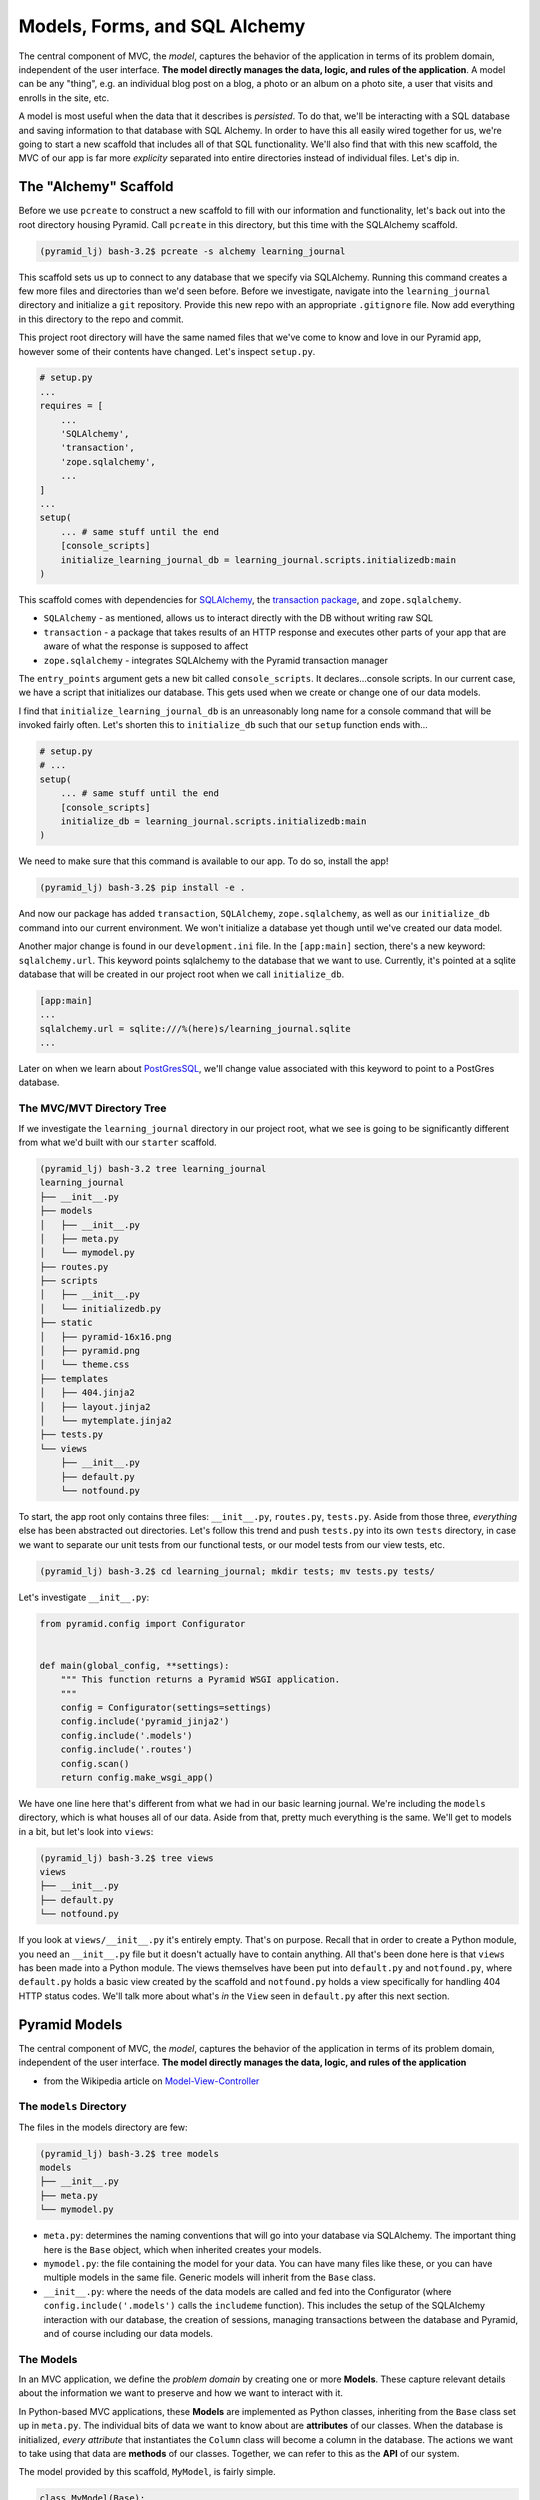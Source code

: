 ==============================
Models, Forms, and SQL Alchemy
==============================

The central component of MVC, the *model*, captures the behavior of the application in terms of its problem domain, independent of the user interface. **The model directly manages the data, logic, and rules of the application**. A model can be any "thing", e.g. an individual blog post on a blog, a photo or an album on a photo site, a user that visits and enrolls in the site, etc.

A model is most useful when the data that it describes is *persisted*. To do that, we'll be interacting with a SQL database and saving information to that database with SQL Alchemy. In order to have this all easily wired together for us, we're going to start a new scaffold that includes all of that SQL functionality. We'll also find that with this new scaffold, the MVC of our app is far more *explicity* separated into entire directories instead of individual files. Let's dip in.

The "Alchemy" Scaffold
======================

Before we use ``pcreate`` to construct a new scaffold to fill with our information and functionality, let's back out into the root directory housing Pyramid.  Call ``pcreate`` in this directory, but this time with the SQLAlchemy scaffold.

.. code-block:: bash

    (pyramid_lj) bash-3.2$ pcreate -s alchemy learning_journal

This scaffold sets us up to connect to any database that we specify via SQLAlchemy. Running this command creates a few more files and directories than we'd seen before. Before we investigate, navigate into the ``learning_journal`` directory and initialize a ``git`` repository. Provide this new repo with an appropriate ``.gitignore`` file. Now add everything in this directory to the repo and commit.

This project root directory will have the same named files that we've come to know and love in our Pyramid app, however some of their contents have changed. Let's inspect ``setup.py``.

.. code-block:: python

    # setup.py
    ...
    requires = [
        ...
        'SQLAlchemy',
        'transaction',
        'zope.sqlalchemy',
        ...
    ]
    ...
    setup(
        ... # same stuff until the end
        [console_scripts]
        initialize_learning_journal_db = learning_journal.scripts.initializedb:main
    )

This scaffold comes with dependencies for `SQLAlchemy <http://docs.sqlalchemy.org/en/latest/>`_, the `transaction package <http://zodb.readthedocs.io/en/latest/transactions.html>`_, and ``zope.sqlalchemy``.

* ``SQLAlchemy`` - as mentioned, allows us to interact directly with the DB without writing raw SQL
* ``transaction`` - a package that takes results of an HTTP response and executes other parts of your app that are aware of what the response is supposed to affect
* ``zope.sqlalchemy`` - integrates SQLAlchemy with the Pyramid transaction manager
  
The ``entry_points`` argument gets a new bit called ``console_scripts``. It declares...console scripts. In our current case, we have a script that initializes our database. This gets used when we create or change one of our data models. 

I find that ``initialize_learning_journal_db`` is an unreasonably long name for a console command that will be invoked fairly often. Let's shorten this to ``initialize_db`` such that our ``setup`` function ends with...

.. code-block:: python

    # setup.py
    # ...
    setup(
        ... # same stuff until the end
        [console_scripts]
        initialize_db = learning_journal.scripts.initializedb:main
    )

We need to make sure that this command is available to our app. To do so, install the app!

.. code-block:: bash

    (pyramid_lj) bash-3.2$ pip install -e .

And now our package has added ``transaction``, ``SQLAlchemy``, ``zope.sqlalchemy``, as well as our ``initialize_db`` command into our current environment. We won't initialize a database yet though until we've created our data model.

Another major change is found in our ``development.ini`` file. In the ``[app:main]`` section, there's a new keyword: ``sqlalchemy.url``. This keyword points sqlalchemy to the database that we want to use. Currently, it's pointed at a sqlite database that will be created in our project root when we call ``initialize_db``. 

.. code-block:: bash

    [app:main]
    ...
    sqlalchemy.url = sqlite:///%(here)s/learning_journal.sqlite
    ...

Later on when we learn about `PostGresSQL <https://pypi.python.org/pypi/psycopg2>`_, we'll change value associated with this keyword to point to a PostGres database.

The MVC/MVT Directory Tree
----------------------

If we investigate the ``learning_journal`` directory in our project root, what we see is going to be significantly different from what we'd built with our ``starter`` scaffold.

.. code-block:: bash

    (pyramid_lj) bash-3.2 tree learning_journal
    learning_journal
    ├── __init__.py
    ├── models
    │   ├── __init__.py
    │   ├── meta.py
    │   └── mymodel.py
    ├── routes.py
    ├── scripts
    │   ├── __init__.py
    │   └── initializedb.py
    ├── static
    │   ├── pyramid-16x16.png
    │   ├── pyramid.png
    │   └── theme.css
    ├── templates
    │   ├── 404.jinja2
    │   ├── layout.jinja2
    │   └── mytemplate.jinja2
    ├── tests.py
    └── views
        ├── __init__.py
        ├── default.py
        └── notfound.py

To start, the app root only contains three files: ``__init__.py``, ``routes.py``, ``tests.py``. Aside from those three, *everything* else has been abstracted out directories. Let's follow this trend and push ``tests.py`` into its own ``tests`` directory, in case we want to separate our unit tests from our functional tests, or our model tests from our view tests, etc.

.. code-block:: bash

    (pyramid_lj) bash-3.2$ cd learning_journal; mkdir tests; mv tests.py tests/

Let's investigate ``__init__.py``:

.. code-block:: python

    from pyramid.config import Configurator


    def main(global_config, **settings):
        """ This function returns a Pyramid WSGI application.
        """
        config = Configurator(settings=settings)
        config.include('pyramid_jinja2')
        config.include('.models')
        config.include('.routes')
        config.scan()
        return config.make_wsgi_app()

We have one line here that's different from what we had in our basic learning journal. We're including the ``models`` directory, which is what houses all of our data. Aside from that, pretty much everything is the same. We'll get to models in a bit, but let's look into ``views``:

.. code-block:: bash

    (pyramid_lj) bash-3.2$ tree views
    views
    ├── __init__.py
    ├── default.py
    └── notfound.py

If you look at ``views/__init__.py`` it's entirely empty. That's on purpose. Recall that in order to create a Python module, you need an ``__init__.py`` file but it doesn't actually have to contain anything. All that's been done here is that ``views`` has been made into a Python module. The views themselves have been put into ``default.py`` and ``notfound.py``, where ``default.py`` holds a basic view created by the scaffold and ``notfound.py`` holds a view specifically for handling 404 HTTP status codes. We'll talk more about what's *in* the ``View`` seen in ``default.py`` after this next section.

Pyramid Models
==============

The central component of MVC, the *model*, captures the behavior of the application in terms of its problem domain, independent of the user interface. **The model directly manages the data, logic, and rules of the application**

- from the Wikipedia article on `Model-View-Controller <https://en.wikipedia.org/wiki/Model%E2%80%93view%E2%80%93controller>`_

The ``models`` Directory
------------------------

The files in the models directory are few:

.. code-block:: bash

    (pyramid_lj) bash-3.2$ tree models
    models
    ├── __init__.py
    ├── meta.py
    └── mymodel.py

* ``meta.py``: determines the naming conventions that will go into your database via SQLAlchemy. The important thing here is the ``Base`` object, which when inherited creates your models.
* ``mymodel.py``: the file containing the model for your data. You can have many files like these, or you can have multiple models in the same file. Generic models will inherit from the ``Base`` class.
* ``__init__.py``: where the needs of the data models are called and fed into the Configurator (where ``config.include('.models')`` calls the ``includeme`` function). This includes the setup of the SQLAlchemy interaction with our database, the creation of sessions, managing transactions between the database and Pyramid, and of course including our data models.

The Models
----------

In an MVC application, we define the *problem domain* by creating one or more **Models**. These capture relevant details about the information we want to preserve and how we want to interact with it.

In Python-based MVC applications, these **Models** are implemented as Python classes, inheriting from the ``Base`` class set up in ``meta.py``. The individual bits of data we want to know about are **attributes** of our classes. When the database is initialized, *every attribute* that instantiates the ``Column`` class will become a column in the database. The actions we want to take using that data are **methods** of our classes. Together, we can refer to this as the **API** of our system.

The model provided by this scaffold, ``MyModel``, is fairly simple. 

.. code-block:: python

    class MyModel(Base):
        __tablename__ = 'models'
        id = Column(Integer, primary_key=True)
        name = Column(Text)
        value = Column(Integer)


    Index('my_index', MyModel.name, unique=True, mysql_length=255)

It will belong to the ``models`` table in our database, and every entry into that table will have attributes of ``id``, ``name``, and ``value``. This table will be indexed based on the name of the object using this model for data. While great for instruction, you will want to make a model of your own for your own purposes.

Data Persistence
~~~~~~~~~~~~~~~~

It's all well and good to have a set of Python classes that represent your system. But what happens when you want to *save* information? What happens to an instance of a Python class when you quit the interpreter? What about when your script stops running? The code in a website runs when an HTTP request comes in from a client; it stops running when an HTTP response goes back out to the client. So what happens to the data in your system in-between these moments? **The data must be persisted**.

There are a number of alternatives for persistence:

* Python Literals
* Pickle/Shelf
* Interchange Files (CSV, XML, ini)
* Object Stores (ZODB, Durus)
* NoSQL Databases (MongoDB, CouchDB)
* **SQL Databases (sqlite, MySQL, PostGreSQL, Oracle, SQLServer, etc.)**

Any of these might be useful for certain types of applications. On the web the two most used are NoSQL and SQL. For viewing/interacting with individual objects, a NoSQL storage solution might be the best way to go. In systems with objects that are related to each other, SQL-based Relational Databases are the better choice. We'll work with the latter, particularly ``sqlite`` to start. Tomorrow we'll hit ``PostGreSQL``.

Python provides a specification for interacting directly with databases: `dbapi2 <https://www.python.org/dev/peps/pep-0249/>`_. And there are multiple Python packages that implement this specification for various databases:

* `sqlite3 <https://docs.python.org/2/library/sqlite3.html>`_
* `python-mysql <http://mysql-python.sourceforge.net/MySQLdb.html>`_
* `psycopg2 <https://pypi.python.org/pypi/psycopg2>`_

With these, you can write SQL to save your Python objects into your database, but that's a pain. SQL, while not impossible, is yet another language to learn. On top of that **you should never ever ever ever use raw SQL to manipulate your DB through your site!** 

Let me reiterate this, because this is a seriously important point. **YOU SHOULD NEVER. EVER EVER. EVER EVER. EVER EVER EVER EVER USE RAW SQL TO MANIPULATE YOUR DB THROUGH YOUR SITE!!!!**.

.. figure:: http://www.ededition.com/blogpics/300-1.jpg
    :width: 300px
    :alt: Source: http://www.ededition.com/blogpics/300-1.jpg
    :align: center

An *Object Relational Manager (ORM)* provides a nice alternative.

An *ORM* provides a layer of *abstraction* between you and SQL. You instantiate Python objects and set attribtues on them, and the ORM converts the data from these objects into SQL statements (and back).

SQLAlchemy
----------

In our project we use the `SQLAlchemy <http://docs.sqlalchemy.org/en/rel_0_9/>`_ ORM. You can find SQLAlchemy among the packages in the ``requires`` list in this site's ``setup.py``. When we ``pip`` installed our app, we installed SQLAlchemy along with the rest of the app and its dependencies.

Now that we know about ORMs, let's go back to our model...

.. code-block:: python

    class MyModel(Base):
        __tablename__ = 'models'
        id = Column(Integer, primary_key=True)
        name = Column(Text)
        value = Column(Integer)

Any class we create that inherits from this ``Base`` becomes a *model*. It'll be connected through the ORM to our 'models' table in the database (specified by the ``__tablename__`` attribute). Once an instance of this class is saved, it and its attributes will become a row in the ``models`` table, with its attributes that are instances of `Column <http://docs.sqlalchemy.org/en/rel_0_9/core/metadata.html#sqlalchemy.schema.Column>`_ occupying *columns* in the table. More on this in the `Declarative <http://docs.sqlalchemy.org/en/rel_0_9/orm/extensions/declarative/>`_ chapter of the SQLAlchemy docs.

Each instance of ``Column`` requires *at least* a specific `data type <http://docs.sqlalchemy.org/en/rel_0_9/core/types.html>`_ (such as Integer or Text). Some others will be able to be specified by other arguments, such as whether or not it's a primary key. In the style above, the name of the class attribute holding each Column will be the name of the column in the database. If you want a different name, you can specify that too.

Creating the Database
---------------------

We have a *model* which allows us to *persist* Python objects in an SQL database, but our database needs to actually exist so that we can store the data. This takes us back to the ``initialize_db`` console script we saw back in ``setup.py``.

.. code-block:: python

    # setup.py
    ...
    setup(
        ... # remember
        [console_scripts]
        initialize_db = learning_journal.scripts.initializedb:main
    )

That ``initialize_db`` command is tied to the ``main`` function in ``learning_journal/scripts/initializedb.py``, and will run that function when it is invoked. That function looks like this:

.. code-block:: python

    # learning_journal/scripts/initializedb.py
    #...
    import transaction
    #...
    from ..models import MyModel
    #...
    def main(argv=sys.argv):
        if len(argv) < 2:
            usage(argv)
        config_uri = argv[1]
        options = parse_vars(argv[2:])
        setup_logging(config_uri)
        settings = get_appsettings(config_uri, options=options)

        engine = get_engine(settings)
        Base.metadata.create_all(engine)

        session_factory = get_session_factory(engine)

        with transaction.manager:
            dbsession = get_tm_session(session_factory, transaction.manager)

            model = MyModel(name='one', value=1)
            dbsession.add(model)

At a higher level, when ``main`` is called our Pyramid app will create a new ``MyModel`` instance and insert it into the database. In order to make that happen, it'll take a configuration file (held in the ``config_uri`` variable above) such as our ``development.ini`` and any options we may pass in.

``development.ini`` will tell Pyramid what to do when trying to initialize a database.

.. code-block:: ini
    
    # in development.ini
    [app:main]
    # ...
    sqlalchemy.url = sqlite:///%(here)s/learning_journal.sqlite

As mentioned before, this keyword tells Pyramid where to look for a database. Since we're currently using `SQLite <https://docs.python.org/2/library/sqlite3.html>`_, it'll create the database if one does not exist. It will not do that with ``PostGreSQL``. This string will replace "here" with your project root.

.. code-block:: ini

    # still in development.ini
    [logger_sqlalchemy]
    level = INFO
    handlers =
    qualname = sqlalchemy.engine

These lines provide guidelines for how verbose Pyramid will be when it creates your database. ``level = INFO`` means that it'll simply tell you what queries are being used. 

